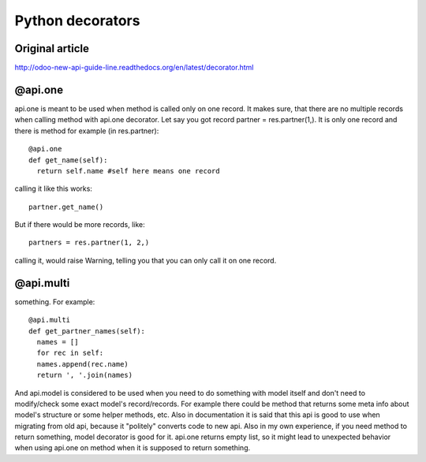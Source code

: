 Python decorators
=================
Original article
----------------
http://odoo-new-api-guide-line.readthedocs.org/en/latest/decorator.html

@api.one
--------
api.one is meant to be used when method is called only on one record. It makes sure, that there are no multiple records when calling method with api.one decorator. Let say you got record partner =  res.partner(1,). It is only one record and there is method for example (in res.partner)::

  @api.one
  def get_name(self):
    return self.name #self here means one record

calling it like this works::

  partner.get_name()

But if there would be more records, like:: 

  partners = res.partner(1, 2,)

calling it, would raise Warning, telling you that you can only call it on one record.


@api.multi
----------

something. For example::

  @api.multi
  def get_partner_names(self):
    names = []
    for rec in self:
    names.append(rec.name)
    return ', '.join(names)

And api.model is considered to be used when you need to do something with model itself and don't need to modify/check some exact model's record/records. For example there could be method that returns some meta info about model's structure or some helper methods, etc. Also in documentation it is said that this api is good to use when migrating from old api, because it "politely" converts code to new api. Also in my own experience, if you need method to return something, model decorator is good for it. api.one returns empty list, so it might lead to unexpected behavior when using api.one on method when it is supposed to return something.
